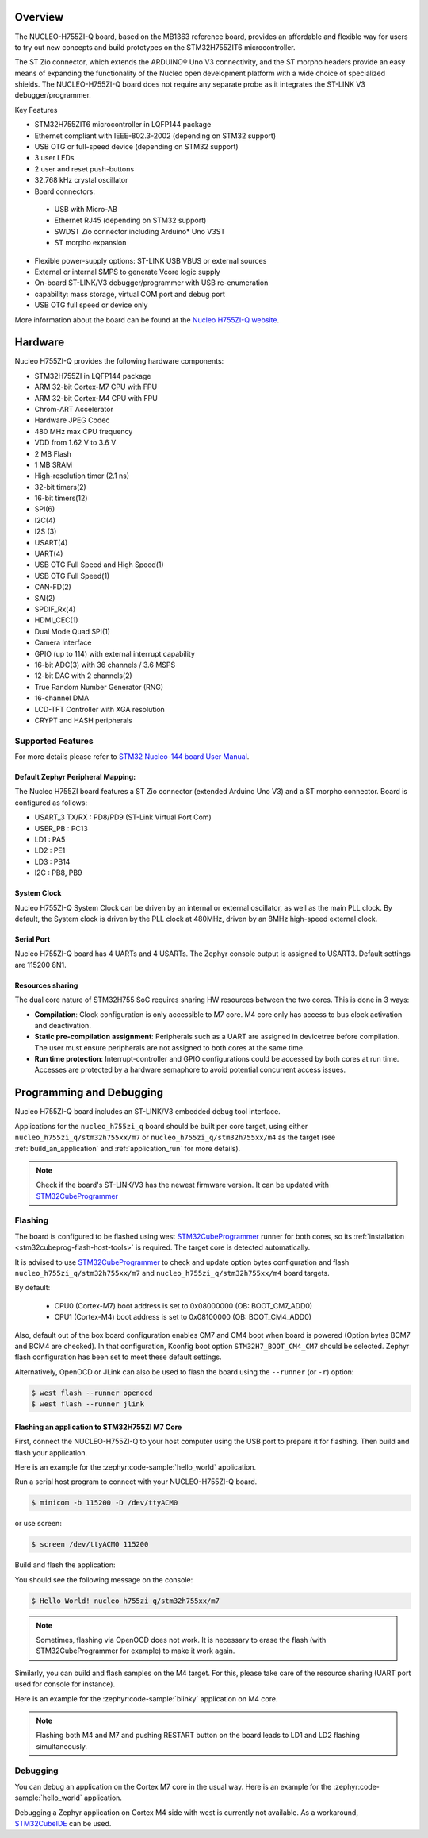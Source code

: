 .. zephyr:board:: nucleo_h755zi_q

Overview
********

The NUCLEO-H755ZI-Q board, based on the MB1363 reference board, provides an affordable and
flexible way for users to try out new concepts and build prototypes on the STM32H755ZIT6
microcontroller.

The ST Zio connector, which extends the ARDUINO® Uno V3 connectivity, and
the ST morpho headers provide an easy means of expanding the functionality of the Nucleo
open development platform with a wide choice of specialized shields.
The NUCLEO-H755ZI-Q board does not require any separate probe as it integrates
the ST-LINK V3 debugger/programmer.

Key Features

- STM32H755ZIT6 microcontroller in LQFP144 package
- Ethernet compliant with IEEE-802.3-2002 (depending on STM32 support)
- USB OTG or full-speed device (depending on STM32 support)
- 3 user LEDs
- 2 user and reset push-buttons
- 32.768 kHz crystal oscillator
- Board connectors:

 - USB with Micro-AB
 - Ethernet RJ45 (depending on STM32 support)
 - SWDST Zio connector including Arduino* Uno V3ST
 - ST morpho expansion

- Flexible power-supply options: ST-LINK USB VBUS or external sources
- External or internal SMPS to generate Vcore logic supply
- On-board ST-LINK/V3 debugger/programmer with USB re-enumeration
- capability: mass storage, virtual COM port and debug port
- USB OTG full speed or device only

More information about the board can be found at the `Nucleo H755ZI-Q website`_.

Hardware
********

Nucleo H755ZI-Q provides the following hardware components:

- STM32H755ZI in LQFP144 package
- ARM 32-bit Cortex-M7 CPU with FPU
- ARM 32-bit Cortex-M4 CPU with FPU
- Chrom-ART Accelerator
- Hardware JPEG Codec
- 480 MHz max CPU frequency
- VDD from 1.62 V to 3.6 V
- 2 MB Flash
- 1 MB SRAM
- High-resolution timer (2.1 ns)
- 32-bit timers(2)
- 16-bit timers(12)
- SPI(6)
- I2C(4)
- I2S (3)
- USART(4)
- UART(4)
- USB OTG Full Speed and High Speed(1)
- USB OTG Full Speed(1)
- CAN-FD(2)
- SAI(2)
- SPDIF_Rx(4)
- HDMI_CEC(1)
- Dual Mode Quad SPI(1)
- Camera Interface
- GPIO (up to 114) with external interrupt capability
- 16-bit ADC(3) with 36 channels / 3.6 MSPS
- 12-bit DAC with 2 channels(2)
- True Random Number Generator (RNG)
- 16-channel DMA
- LCD-TFT Controller with XGA resolution
- CRYPT and HASH peripherals

Supported Features
==================

.. zephyr:board-supported-hw::

For more details please refer to `STM32 Nucleo-144 board User Manual`_.

Default Zephyr Peripheral Mapping:
----------------------------------

The Nucleo H755ZI board features a ST Zio connector (extended Arduino Uno V3)
and a ST morpho connector. Board is configured as follows:

- USART_3 TX/RX : PD8/PD9 (ST-Link Virtual Port Com)
- USER_PB : PC13
- LD1 : PA5
- LD2 : PE1
- LD3 : PB14
- I2C : PB8, PB9

System Clock
------------

Nucleo H755ZI-Q System Clock can be driven by an internal or external
oscillator, as well as the main PLL clock. By default, the System clock is
driven by the PLL clock at 480MHz, driven by an 8MHz high-speed external clock.

Serial Port
-----------

Nucleo H755ZI-Q board has 4 UARTs and 4 USARTs. The Zephyr console output is
assigned to USART3. Default settings are 115200 8N1.

Resources sharing
-----------------

The dual core nature of STM32H755 SoC requires sharing HW resources between the
two cores. This is done in 3 ways:

- **Compilation**: Clock configuration is only accessible to M7 core. M4 core only
  has access to bus clock activation and deactivation.
- **Static pre-compilation assignment**: Peripherals such as a UART are assigned in
  devicetree before compilation. The user must ensure peripherals are not assigned
  to both cores at the same time.
- **Run time protection**: Interrupt-controller and GPIO configurations could be
  accessed by both cores at run time. Accesses are protected by a hardware semaphore
  to avoid potential concurrent access issues.

Programming and Debugging
*************************

Nucleo H755ZI-Q board includes an ST-LINK/V3 embedded debug tool interface.

Applications for the ``nucleo_h755zi_q`` board should be built per core target,
using either ``nucleo_h755zi_q/stm32h755xx/m7`` or ``nucleo_h755zi_q/stm32h755xx/m4``
as the target (see :ref:`build_an_application` and :ref:`application_run` for more
details).

.. note::

   Check if the board's ST-LINK/V3 has the newest firmware version. It can be
   updated with `STM32CubeProgrammer`_

Flashing
========

The board is configured to be flashed using west `STM32CubeProgrammer`_ runner
for both cores, so its :ref:`installation <stm32cubeprog-flash-host-tools>` is required.
The target core is detected automatically.

It is advised to use `STM32CubeProgrammer`_ to check and update option bytes
configuration and flash ``nucleo_h755zi_q/stm32h755xx/m7`` and
``nucleo_h755zi_q/stm32h755xx/m4`` board targets.

By default:

  - CPU0 (Cortex-M7) boot address is set to 0x08000000 (OB: BOOT_CM7_ADD0)
  - CPU1 (Cortex-M4) boot address is set to 0x08100000 (OB: BOOT_CM4_ADD0)

Also, default out of the box board configuration enables CM7 and CM4 boot when
board is powered (Option bytes BCM7 and BCM4 are checked).
In that configuration, Kconfig boot option ``STM32H7_BOOT_CM4_CM7`` should be selected.
Zephyr flash configuration has been set to meet these default settings.

Alternatively, OpenOCD or JLink can also be used to flash the board using
the ``--runner`` (or ``-r``) option:

.. code-block:: console

   $ west flash --runner openocd
   $ west flash --runner jlink

Flashing an application to STM32H755ZI M7 Core
----------------------------------------------
First, connect the NUCLEO-H755ZI-Q to your host computer using
the USB port to prepare it for flashing. Then build and flash your application.

Here is an example for the :zephyr:code-sample:`hello_world` application.

Run a serial host program to connect with your NUCLEO-H755ZI-Q board.

.. code-block:: console

   $ minicom -b 115200 -D /dev/ttyACM0

or use screen:

.. code-block:: console

   $ screen /dev/ttyACM0 115200

Build and flash the application:

.. zephyr-app-commands::
   :zephyr-app: samples/hello_world
   :board: nucleo_h755zi_q/stm32h755xx/m7
   :goals: build flash

You should see the following message on the console:

.. code-block:: console

   $ Hello World! nucleo_h755zi_q/stm32h755xx/m7

.. note::
  Sometimes, flashing via OpenOCD does not work. It is necessary to erase the flash
  (with STM32CubeProgrammer for example) to make it work again.

Similarly, you can build and flash samples on the M4 target. For this, please
take care of the resource sharing (UART port used for console for instance).

Here is an example for the :zephyr:code-sample:`blinky` application on M4 core.

.. zephyr-app-commands::
   :zephyr-app: samples/basic/blinky
   :board: nucleo_h755zi_q/stm32h755xx/m4
   :goals: build flash

.. note::

   Flashing both M4 and M7 and pushing RESTART button on the board leads
   to LD1 and LD2 flashing simultaneously.

Debugging
=========

You can debug an application on the Cortex M7 core in the usual way.
Here is an example for the :zephyr:code-sample:`hello_world` application.

.. zephyr-app-commands::
   :zephyr-app: samples/hello_world
   :board: nucleo_h755zi_q/stm32h755xx/m7
   :maybe-skip-config:
   :goals: debug

Debugging a Zephyr application on Cortex M4 side with west is currently not
available. As a workaround, `STM32CubeIDE`_ can be used.

.. _Nucleo H755ZI-Q website:
   https://www.st.com/en/evaluation-tools/nucleo-h755zi-q.html

.. _STM32 Nucleo-144 board User Manual:
   https://www.st.com/resource/en/user_manual/dm00499171-stm32h7-nucleo144-boards-mb1363-stmicroelectronics.pdf

.. _STM32H755ZI on www.st.com:
   https://www.st.com/en/microcontrollers-microprocessors/stm32h755zi.html

.. _STM32H755 reference manual:
   https://www.st.com/resource/en/reference_manual/dm00176879-stm32h745755-and-stm32h747757-advanced-armbased-32bit-mcus-stmicroelectronics.pdf

.. _OpenOCD installing Debug Version:
   https://github.com/zephyrproject-rtos/openocd

.. _OpenOCD installing with ST-LINK V3 support:
   https://mbd.kleier.net/integrating-st-link-v3.html

.. _STM32CubeIDE:
   https://www.st.com/en/development-tools/stm32cubeide.html

.. _STM32CubeProgrammer:
   https://www.st.com/en/development-tools/stm32cubeprog.html
